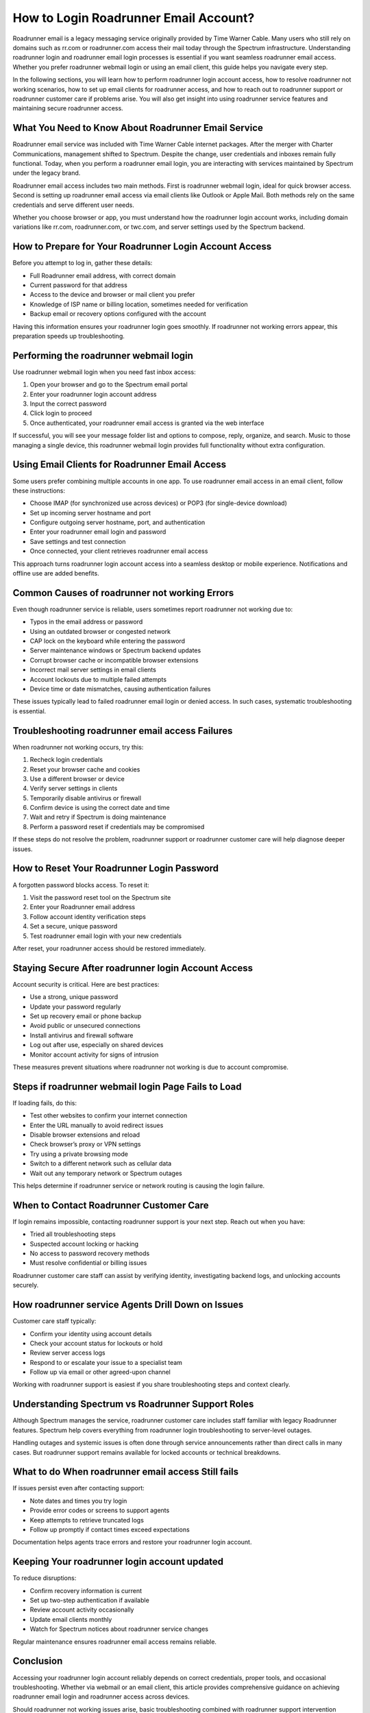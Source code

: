How to Login Roadrunner Email Account?
======================================

Roadrunner email is a legacy messaging service originally provided by Time Warner Cable. Many users who still rely on domains such as rr.com or roadrunner.com access their mail today through the Spectrum infrastructure. Understanding roadrunner login and roadrunner email login processes is essential if you want seamless roadrunner email access. Whether you prefer roadrunner webmail login or using an email client, this guide helps you navigate every step.

In the following sections, you will learn how to perform roadrunner login account access, how to resolve roadrunner not working scenarios, how to set up email clients for roadrunner access, and how to reach out to roadrunner support or roadrunner customer care if problems arise. You will also get insight into using roadrunner service features and maintaining secure roadrunner access.

What You Need to Know About Roadrunner Email Service
----------------------------------------------------

Roadrunner email service was included with Time Warner Cable internet packages. After the merger with Charter Communications, management shifted to Spectrum. Despite the change, user credentials and inboxes remain fully functional. Today, when you perform a roadrunner email login, you are interacting with services maintained by Spectrum under the legacy brand.

Roadrunner email access includes two main methods. First is roadrunner webmail login, ideal for quick browser access. Second is setting up roadrunner email access via email clients like Outlook or Apple Mail. Both methods rely on the same credentials and serve different user needs.

Whether you choose browser or app, you must understand how the roadrunner login account works, including domain variations like rr.com, roadrunner.com, or twc.com, and server settings used by the Spectrum backend.

How to Prepare for Your Roadrunner Login Account Access
------------------------------------------------------

Before you attempt to log in, gather these details:

- Full Roadrunner email address, with correct domain  
- Current password for that address  
- Access to the device and browser or mail client you prefer  
- Knowledge of ISP name or billing location, sometimes needed for verification  
- Backup email or recovery options configured with the account

Having this information ensures your roadrunner login goes smoothly. If roadrunner not working errors appear, this preparation speeds up troubleshooting.

Performing the roadrunner webmail login
---------------------------------------

Use roadrunner webmail login when you need fast inbox access:

1. Open your browser and go to the Spectrum email portal  
2. Enter your roadrunner login account address  
3. Input the correct password  
4. Click login to proceed  
5. Once authenticated, your roadrunner email access is granted via the web interface

If successful, you will see your message folder list and options to compose, reply, organize, and search. Music to those managing a single device, this roadrunner webmail login provides full functionality without extra configuration.

Using Email Clients for Roadrunner Email Access
-----------------------------------------------

Some users prefer combining multiple accounts in one app. To use roadrunner email access in an email client, follow these instructions:

- Choose IMAP (for synchronized use across devices) or POP3 (for single-device download)
- Set up incoming server hostname and port  
- Configure outgoing server hostname, port, and authentication  
- Enter your roadrunner email login and password  
- Save settings and test connection  
- Once connected, your client retrieves roadrunner email access

This approach turns roadrunner login account access into a seamless desktop or mobile experience. Notifications and offline use are added benefits.

Common Causes of roadrunner not working Errors
----------------------------------------------

Even though roadrunner service is reliable, users sometimes report roadrunner not working due to:

- Typos in the email address or password  
- Using an outdated browser or congested network  
- CAP lock on the keyboard while entering the password  
- Server maintenance windows or Spectrum backend updates  
- Corrupt browser cache or incompatible browser extensions  
- Incorrect mail server settings in email clients  
- Account lockouts due to multiple failed attempts  
- Device time or date mismatches, causing authentication failures

These issues typically lead to failed roadrunner email login or denied access. In such cases, systematic troubleshooting is essential.

Troubleshooting roadrunner email access Failures
------------------------------------------------

When roadrunner not working occurs, try this:

1. Recheck login credentials  
2. Reset your browser cache and cookies  
3. Use a different browser or device  
4. Verify server settings in clients  
5. Temporarily disable antivirus or firewall  
6. Confirm device is using the correct date and time  
7. Wait and retry if Spectrum is doing maintenance  
8. Perform a password reset if credentials may be compromised

If these steps do not resolve the problem, roadrunner support or roadrunner customer care will help diagnose deeper issues.

How to Reset Your Roadrunner Login Password
-------------------------------------------

A forgotten password blocks access. To reset it:

1. Visit the password reset tool on the Spectrum site  
2. Enter your Roadrunner email address  
3. Follow account identity verification steps  
4. Set a secure, unique password  
5. Test roadrunner email login with your new credentials

After reset, your roadrunner access should be restored immediately.

Staying Secure After roadrunner login Account Access
----------------------------------------------------

Account security is critical. Here are best practices:

- Use a strong, unique password  
- Update your password regularly  
- Set up recovery email or phone backup  
- Avoid public or unsecured connections  
- Install antivirus and firewall software  
- Log out after use, especially on shared devices  
- Monitor account activity for signs of intrusion

These measures prevent situations where roadrunner not working is due to account compromise.

Steps if roadrunner webmail login Page Fails to Load
----------------------------------------------------

If loading fails, do this:

- Test other websites to confirm your internet connection  
- Enter the URL manually to avoid redirect issues  
- Disable browser extensions and reload  
- Check browser’s proxy or VPN settings  
- Try using a private browsing mode  
- Switch to a different network such as cellular data  
- Wait out any temporary network or Spectrum outages

This helps determine if roadrunner service or network routing is causing the login failure.

When to Contact Roadrunner Customer Care
----------------------------------------

If login remains impossible, contacting roadrunner support is your next step. Reach out when you have:

- Tried all troubleshooting steps  
- Suspected account locking or hacking  
- No access to password recovery methods  
- Must resolve confidential or billing issues

Roadrunner customer care staff can assist by verifying identity, investigating backend logs, and unlocking accounts securely.

How roadrunner service Agents Drill Down on Issues
---------------------------------------------------

Customer care staff typically:

- Confirm your identity using account details  
- Check your account status for lockouts or hold  
- Review server access logs  
- Respond to or escalate your issue to a specialist team  
- Follow up via email or other agreed-upon channel

Working with roadrunner support is easiest if you share troubleshooting steps and context clearly.

Understanding Spectrum vs Roadrunner Support Roles
--------------------------------------------------

Although Spectrum manages the service, roadrunner customer care includes staff familiar with legacy Roadrunner features. Spectrum help covers everything from roadrunner login troubleshooting to server-level outages.

Handling outages and systemic issues is often done through service announcements rather than direct calls in many cases. But roadrunner support remains available for locked accounts or technical breakdowns.

What to do When roadrunner email access Still fails
---------------------------------------------------

If issues persist even after contacting support:

- Note dates and times you try login  
- Provide error codes or screens to support agents  
- Keep attempts to retrieve truncated logs  
- Follow up promptly if contact times exceed expectations

Documentation helps agents trace errors and restore your roadrunner login account.

Keeping Your roadrunner login account updated
---------------------------------------------

To reduce disruptions:

- Confirm recovery information is current  
- Set up two-step authentication if available  
- Review account activity occasionally  
- Update email clients monthly  
- Watch for Spectrum notices about roadrunner service changes

Regular maintenance ensures roadrunner email access remains reliable.

Conclusion
----------

Accessing your roadrunner login account reliably depends on correct credentials, proper tools, and occasional troubleshooting. Whether via webmail or an email client, this article provides comprehensive guidance on achieving roadrunner email login and roadrunner access across devices.

Should roadrunner not working issues arise, basic troubleshooting combined with roadrunner support intervention restores your access. With strong security practices and awareness of roadrunner service dynamics, you can maintain seamless roadrunner email presence.

If queries remain unresolved or you experience persistent failure, reach out to roadrunner customer care through Spectrum’s official channels. Their teams, experienced in both modern Spectrum infrastructure and legacy roadrunner service, can deliver the support needed to restore your roadrunner login experience.
